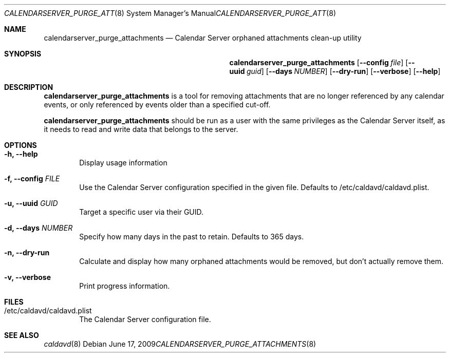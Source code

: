 .\"
.\" Copyright (c) 2006-2013 Apple Inc. All rights reserved.
.\"
.\" Licensed under the Apache License, Version 2.0 (the "License");
.\" you may not use this file except in compliance with the License.
.\" You may obtain a copy of the License at
.\"
.\"     http://www.apache.org/licenses/LICENSE-2.0
.\"
.\" Unless required by applicable law or agreed to in writing, software
.\" distributed under the License is distributed on an "AS IS" BASIS,
.\" WITHOUT WARRANTIES OR CONDITIONS OF ANY KIND, either express or implied.
.\" See the License for the specific language governing permissions and
.\" limitations under the License.
.\"
.\" The following requests are required for all man pages.
.Dd June 17, 2009
.Dt CALENDARSERVER_PURGE_ATTACHMENTS 8
.Os
.Sh NAME
.Nm calendarserver_purge_attachments
.Nd Calendar Server orphaned attachments clean-up utility
.Sh SYNOPSIS
.Nm
.Op Fl -config Ar file
.Op Fl -uuid Ar guid
.Op Fl -days Ar NUMBER
.Op Fl -dry-run
.Op Fl -verbose
.Op Fl -help
.Sh DESCRIPTION
.Nm
is a tool for removing attachments that are no longer referenced by
any calendar events, or only referenced by events older than a specified
cut-off.
.Pp
.Nm
should be run as a user with the same privileges as the Calendar
Server itself, as it needs to read and write data that belongs to the
server.
.Sh OPTIONS
.Bl -tag -width flag
.It Fl h, -help
Display usage information
.It Fl f, -config Ar FILE
Use the Calendar Server configuration specified in the given file.
Defaults to /etc/caldavd/caldavd.plist.
.It Fl u, -uuid Ar GUID
Target a specific user via their GUID.
.It Fl d, -days Ar NUMBER
Specify how many days in the past to retain.  Defaults to 365 days.
.It Fl n, -dry-run
Calculate and display how many orphaned attachments would be removed,
but don't actually remove them.
.It Fl v, -verbose
Print progress information.
.El
.Sh FILES
.Bl -tag -width flag
.It /etc/caldavd/caldavd.plist
The Calendar Server configuration file.
.El
.Sh SEE ALSO
.Xr caldavd 8

